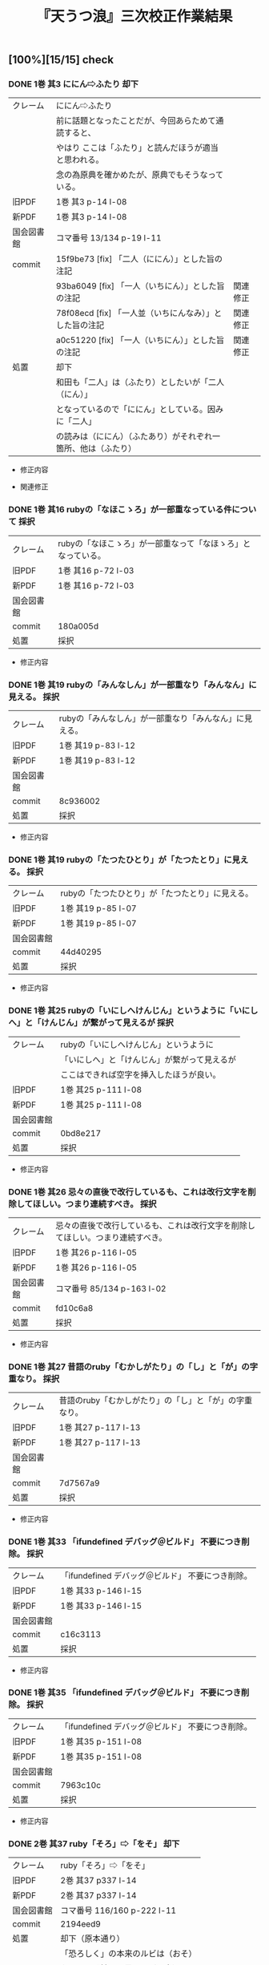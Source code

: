 #+TITLE:       『天うつ浪』三次校正作業結果
#+AUTHOR:
#+DATE:
#+EMAIL:
#+DESCRIPTION:
#+KEYWORDS:
#+LANGUAGE:    ja_JP.UTF-8
#+OPTIONS:     num:t toc:t ::t |:t ^:nil -:nil author:nil creator:nil

#+HTML_HEAD: <link rel="stylesheet" type="text/css" href="http://www.pirilampo.org/styles/readtheorg/css/htmlize.css"/>
#+HTML_HEAD: <link rel="stylesheet" type="text/css" href="http://www.pirilampo.org/styles/readtheorg/css/readtheorg.css"/>

#+HTML_HEAD: <script src="https://ajax.googleapis.com/ajax/libs/jquery/2.1.3/jquery.min.js"></script>
#+HTML_HEAD: <script src="https://maxcdn.bootstrapcdn.com/bootstrap/3.3.4/js/bootstrap.min.js"></script>
#+HTML_HEAD: <script type="text/javascript" src="http://www.pirilampo.org/styles/lib/js/jquery.stickytableheaders.js"></script>
#+HTML_HEAD: <script type="text/javascript" src="http://www.pirilampo.org/styles/readtheorg/js/readtheorg.js"></script>

** [100%][15/15] check

*** DONE 1巻 其3 ににん⇨ふたり                               :却下:
CLOSED: [2024-10-11 金 20:56]

| クレーム   | ににん⇨ふたり                                                  |          |
|            | 前に話題となったことだが、今回あらためて通読すると、           |          |
|            | やはり ここは「ふたり」と読んだほうが適当と思われる。          |          |
|            | 念の為原典を確かめたが、原典でもそうなっている。               |          |
| 旧PDF      | 1巻 其3 p-14 l-08                                              |          |
| 新PDF      | 1巻 其3 p-14 l-08                                              |          |
| 国会図書館 | コマ番号 13/134 p-19 l-11                                      |          |
| commit     | 15f9be73 [fix] 「二人（ににん）」とした旨の注記                |          |
|            | 93ba6049 [fix] 「一人（いちにん）」とした旨の注記              | 関連修正 |
|            | 78f08ecd [fix] 「一人並（いちにんなみ）」とした旨の注記        | 関連修正 |
|            | a0c51220 [fix] 「一人（いちにん）」とした旨の注記              | 関連修正 |
| 処置       | 却下                                                           |          |
|            | 和田も「二人」は（ふたり）としたいが「二人（にん）」           |          |
|            | となっているので「ににん」としている。因みに「二人」           |          |
|            | の読みは（ににん）（ふたあり）がそれぞれ一箇所、他は（ふたり） |          |

- 修正内容
  #+BEGIN_SRC sh :exports results :results output code :wrap SRC diff
  git show 15f9be73
  #+END_SRC

- 関連修正
  #+BEGIN_SRC sh :exports results :results output code :wrap SRC diff
  git show 93ba6049
  git show 78f08ecd
  git show a0c51220
  #+END_SRC

*** DONE 1巻 其16 rubyの「なほこゝろ」が一部重なっている件について :採択:
CLOSED: [2024-10-06 日 00:20]
| クレーム   | rubyの「なほこゝろ」が一部重なって「なほゝろ」となっている。 |
| 旧PDF      | 1巻 其16 p-72 l-03                                           |
| 新PDF      | 1巻 其16 p-72 l-03                                           |
| 国会図書館 |                                                              |
| commit     | 180a005d                                                     |
| 処置       | 採択                                                           |

- 修正内容
  #+BEGIN_SRC sh :exports results :results output code :wrap SRC diff
  git show 180a005d
  #+END_SRC

*** DONE 1巻 其19 rubyの「みんなしん」が一部重なり「みんなん」に見える。 :採択:
CLOSED: [2024-10-06 日 00:37]
| クレーム   | rubyの「みんなしん」が一部重なり「みんなん」に見える。 |
| 旧PDF      | 1巻 其19 p-83 l-12                                     |
| 新PDF      | 1巻 其19 p-83 l-12                                     |
| 国会図書館 |                                                        |
| commit     | 8c936002                                               |
| 処置       | 採択                                                     |

- 修正内容
  #+BEGIN_SRC sh :exports results :results output code :wrap SRC diff
  git show 8c936002
  #+END_SRC

*** DONE 1巻 其19 rubyの「たつたひとり」が「たつたとり」に見える。 :採択:
CLOSED: [2024-10-06 日 00:48]
| クレーム   | rubyの「たつたひとり」が「たつたとり」に見える。 |
| 旧PDF      | 1巻 其19 p-85 l-07                               |
| 新PDF      | 1巻 其19 p-85 l-07                               |
| 国会図書館 |                                                  |
| commit     | 44d40295                                         |
| 処置       | 採択                                             |

- 修正内容
  #+BEGIN_SRC sh :exports results :results output code :wrap SRC diff
  git show 44d40295
  #+END_SRC

*** DONE 1巻 其25 rubyの「いにしへけんじん」というように「いにしへ」と「けんじん」が繋がって見えるが :採択:
CLOSED: [2024-10-06 日 00:59]
| クレーム   | rubyの「いにしへけんじん」というように       |
|            | 「いにしへ」と「けんじん」が繋がって見えるが |
|            | ここはできれば空字を挿入したほうが良い。     |
| 旧PDF      | 1巻 其25 p-111 l-08                          |
| 新PDF      | 1巻 其25 p-111 l-08                          |
| 国会図書館 |                                              |
| commit     | 0bd8e217                                     |
| 処置       | 採択                                         |

- 修正内容
  #+BEGIN_SRC sh :exports results :results output code :wrap SRC diff
  git show 0bd8e217
  #+END_SRC

*** DONE 1巻 其26 忌々の直後で改行しているも、これは改行文字を削除してほしい。つまり連続すべき。 :採択:
CLOSED: [2024-10-06 日 01:26]
| クレーム   | 忌々の直後で改行しているも、これは改行文字を削除してほしい。つまり連続すべき。 |
| 旧PDF      | 1巻 其26 p-116 l-05                                                            |
| 新PDF      | 1巻 其26 p-116 l-05                                                            |
| 国会図書館 | コマ番号 85/134 p-163 l-02                                                     |
| commit     | fd10c6a8                                                                       |
| 処置       | 採択                                                                           |

- 修正内容
  #+BEGIN_SRC sh :exports results :results output code :wrap SRC diff
  git show fd10c6a8
  #+END_SRC

*** DONE 1巻 其27 昔語のruby「むかしがたり」の「し」と「が」の字重なり。 :採択:
CLOSED: [2024-10-06 日 01:45]
| クレーム   | 昔語のruby「むかしがたり」の「し」と「が」の字重なり。 |
| 旧PDF      | 1巻 其27 p-117 l-13                                    |
| 新PDF      | 1巻 其27 p-117 l-13                                    |
| 国会図書館 |                                                        |
| commit     | 7d7567a9                                               |
| 処置       | 採択                                                   |

- 修正内容
  #+BEGIN_SRC sh :exports results :results output code :wrap SRC diff
  git show 7d7567a9
  #+END_SRC

*** DONE 1巻 其33 「ifundefined デバッグ＠ビルド」 不要につき削除。 :採択:
CLOSED: [2024-10-06 日 02:05]
| クレーム   | 「ifundefined デバッグ＠ビルド」 不要につき削除。 |
| 旧PDF      | 1巻 其33 p-146 l-15                               |
| 新PDF      | 1巻 其33 p-146 l-15                               |
| 国会図書館 |                                                   |
| commit     | c16c3113                                          |
| 処置       | 採択                                              |

- 修正内容
  #+BEGIN_SRC sh :exports results :results output code :wrap SRC diff
  git show c16c3113
  #+END_SRC

*** DONE 1巻 其35 「ifundefined デバッグ＠ビルド」 不要につき削除。 :採択:
CLOSED: [2024-10-06 日 02:07]
| クレーム   | 「ifundefined デバッグ＠ビルド」 不要につき削除。 |
| 旧PDF      | 1巻 其35 p-151 l-08                               |
| 新PDF      | 1巻 其35 p-151 l-08                               |
| 国会図書館 |                                                   |
| commit     | 7963c10c                                          |
| 処置       | 採択                                              |

- 修正内容
  #+BEGIN_SRC sh :exports results :results output code :wrap SRC diff
  git show 7963c10c
  #+END_SRC

*** DONE 2巻 其37 ruby「そろ」⇨「をそ」                      :却下:
CLOSED: [2024-10-12 土 13:43]
| クレーム   | ruby「そろ」⇨「をそ」              |
| 旧PDF      | 2巻 其37 p337 l-14                 |
| 新PDF      | 2巻 其37 p337 l-14                 |
| 国会図書館 | コマ番号 116/160 p-222 l-11        |
| commit     | 2194eed9                           |
| 処置       | 却下（原本通り）                   |
|            | 「恐ろしく」の本来のルビは（おそ） |
|            | なので、誤植だと思うけど原本通り   |

- 修正内容
  #+BEGIN_SRC sh :exports results :results output code :wrap SRC diff
  git show 2194eed9
  #+END_SRC


*** DONE 3巻 其三十 「全然」のrubyは、「ま まる」となっているが ... :却下:
CLOSED: [2024-10-12 土 13:22]
| クレーム   | 「全然」のrubyは、「ま まる」となっているが                      |
|            | 「まるつきり」とか「まるで」や「まったく」の意味であろう。       |
|            | そういう意味で「ま まる」のruby は不可解としか思えないが、如何？ |
| 旧PDF      | 3巻 其三十 p511 l-11                                             |
| 新PDF      | 3巻 其三十 p513 l-11                                             |
| 国会図書館 |                                                                  |
| commit     | 3a84e760(操作ミスで不要な改行混入）→ 1cd0586e                    |
| 処置       | 却下                                                             |
|            | （まるまる）と思われるが原本通りとした                           |

- 修正内容

  #+BEGIN_SRC sh :exports results :results output code :wrap SRC diff
    git show 3a84e760
  #+END_SRC

- 補正修正( 3a84e760 で余分な改行が混入したため）

  #+BEGIN_SRC sh :exports results :results output code :wrap SRC diff
    git show 1cd0586e
  #+END_SRC

- 「全然」のルビの振り方状況
  | 全然 | ま　まる | 3巻 其30 |          |          |          |          |
  | 全然 | まる〳〵 | 3巻 其48 |          |          |          |          |
  |------+----------+----------+----------+----------+----------+----------|
  | 全然 | まるで　 | 1巻 其01 |          |          |          |          |
  | 全然 | まるで　 | 2巻 其40 | 2巻 其50 |          |          |          |
  | 全然 | まるで   | 3巻 其14 | 3巻 其16 | 3巻 其20 | 3巻 其24 | 3巻 其40 |
  |------+----------+----------+----------+----------+----------+----------|
  | 全然 | まるきり | 3巻 其21 |          |          |          |          |
  |------+----------+----------+----------+----------+----------+----------|
  | 全然 | すつかり | 1巻 其04 | 1巻 其20 |          |          |          |
  | 全然 | すつかり | 2巻 其07 | 2巻 其33 | 2巻 其33 | 2巻 其49 |          |
  | 全然 | すつかり | 3巻 其05 | 3巻 其24 |          |          |          |
  |------+----------+----------+----------+----------+----------+----------|
  | 全然 | ぜん〴〵 | 2巻 其45 |          |          |          |          |

*** DONE 3巻 其三十二 「私一人」の ruby が「し」と「ひ」の字重なり。 :採択:
CLOSED: [2024-10-06 日 10:36]
| クレーム   | 「私一人」の ruby が「し」と「ひ」の字重なり。 |
| 旧PDF      | 3巻 其三十二 p521 l-04                         |
| 新PDF      | 3巻 其三十二 p523 l-04                         |
| 国会図書館 | コマ番号 92/146 p-177 l-10                     |
| commit     | fc39c974                                       |
| 処置       | 採択                                           |

- 修正内容
  #+BEGIN_SRC sh :exports results :results output code :wrap SRC diff
  git show fc39c974
  #+END_SRC

*** DONE 3巻 其三十三 「篤實」の ruby だが「こくめい」とあるが ... :却下:
CLOSED: [2024-10-12 土 11:51]
| クレーム   | 「篤實」の ruby だが「こくめい」とあるが類似語には「克明」   |
|            | があるも、この「読み」は「とくじつ」でなかろうか？           |
|            | 「こくめい」は見たこともない聞いたこともない。               |
|            | しかし、後にももう１箇所同様の ruby が繰り返されているので、 |
|            | これは意図的な記述なのであろう。                             |
| 旧PDF      | 3巻 其三十三 p525 l-03                                       |
| 新PDF      | 3巻 其三十三 p527 l-03                                       |
| 国会図書館 | コマ番号  95/146 p-183 l-06 （3巻 其三十三）                 |
| 国会図書館 | コマ番号 124/134 p-241 l-07 （1巻 其四十）                   |
| 国会図書館 | コマ番号 125/146 p-242 l-11 （3巻 其四十三）                 |
| commit     | 4ab1bb27                                                     |
| 処置       | 却下:同様の他二つも含め後注書きとする                        |

- 修正内容
  #+BEGIN_SRC sh :exports results :results output code :wrap SRC diff
  git show 4ab1bb27
  #+END_SRC

- （こくめい）とルビを振っている状況

  |          |                            | 通常の読み |                            |
  | 1巻 其40 | \ruby[g]{朴實}{こくめい}な | ぼくじつ   | 飾り気がなく律気であること |
  | 3巻 其33 | \ruby[g]{篤實}{こくめい}の | とくじつ   | 情が深く誠実なこと         |
  | 3巻 其43 | \ruby[g]{實直}{こくめい}な | じっちょく | 誠実でかげひなたのないこ   |


*** DONE 3巻 其四十六 「凍てたる路に」、で改行されている件について :採択:
CLOSED: [2024-10-06 日 11:39]
| クレーム   | 「凍てたる路に」、で改行されているが、           |
|            | 原典では、次の「車の走る轟の、」は連続している。 |
| 旧PDF      | 3巻 其四十六 p576 l-02                           |
| 新PDF      | 3巻 其四十六 p578 l-02                           |
| 国会図書館 |                                                  |
| commit     | 53ac8693                                         |
| 処置       | 採択                                             |

- 修正内容
  #+BEGIN_SRC sh :exports results :results output code :wrap SRC diff
  git show 53ac8693
  #+END_SRC

*** DONE 1巻 巻尾  「後注」の各項目頭がindentされないようにして欲しい。 :採択:
CLOSED: [2024-10-13 日 12:30]
| クレーム   | 「後注」の各項目頭がindentされないようにして欲しい。 |
|            | （各項目の２行目を１文字下げても良い。）             |
| 旧PDF      |                                                      |
| 新PDF      |                                                      |
| 国会図書館 |                                                      |
| commit     | a527bdac                                             |
| 処置       | 採択                                                 |


- 修正内容
  #+BEGIN_SRC sh :exports results :results output code :wrap SRC diff
  git show a527bdac
  #+END_SRC
